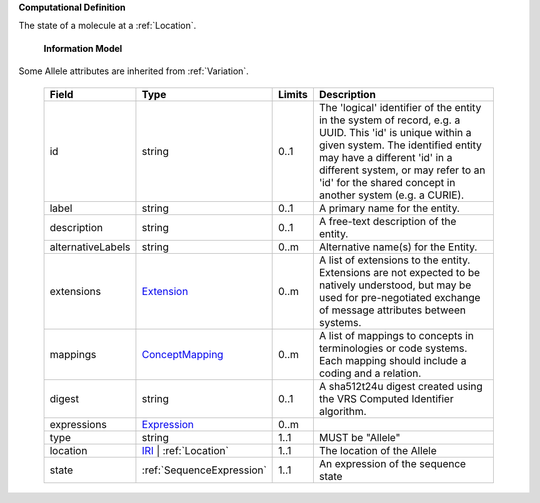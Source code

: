 **Computational Definition**

The state of a molecule at a :ref:`Location`.

    **Information Model**
    
Some Allele attributes are inherited from :ref:`Variation`.

    .. list-table::
       :class: clean-wrap
       :header-rows: 1
       :align: left
       :widths: auto
       
       *  - Field
          - Type
          - Limits
          - Description
       *  - id
          - string
          - 0..1
          - The 'logical' identifier of the entity in the system of record, e.g. a UUID. This 'id' is unique within a given system. The identified entity may have a different 'id' in a different system, or may refer to an 'id' for the shared concept in another system (e.g. a CURIE).
       *  - label
          - string
          - 0..1
          - A primary name for the entity.
       *  - description
          - string
          - 0..1
          - A free-text description of the entity.
       *  - alternativeLabels
          - string
          - 0..m
          - Alternative name(s) for the Entity.
       *  - extensions
          - `Extension <../gks-common/common.json#/$defs/Extension>`_
          - 0..m
          - A list of extensions to the entity. Extensions are not expected to be natively understood, but may be used for pre-negotiated exchange of message attributes between systems.
       *  - mappings
          - `ConceptMapping <../gks-common/common.json#/$defs/ConceptMapping>`_
          - 0..m
          - A list of mappings to concepts in terminologies or code systems. Each mapping should include a coding and a relation.
       *  - digest
          - string
          - 0..1
          - A sha512t24u digest created using the VRS Computed Identifier algorithm.
       *  - expressions
          - `Expression <../gks-common/common.json#/$defs/Expression>`_
          - 0..m
          - 
       *  - type
          - string
          - 1..1
          - MUST be "Allele"
       *  - location
          - `IRI <../gks-common/common.json#/$defs/IRI>`_ | :ref:`Location`
          - 1..1
          - The location of the Allele
       *  - state
          - :ref:`SequenceExpression`
          - 1..1
          - An expression of the sequence state
